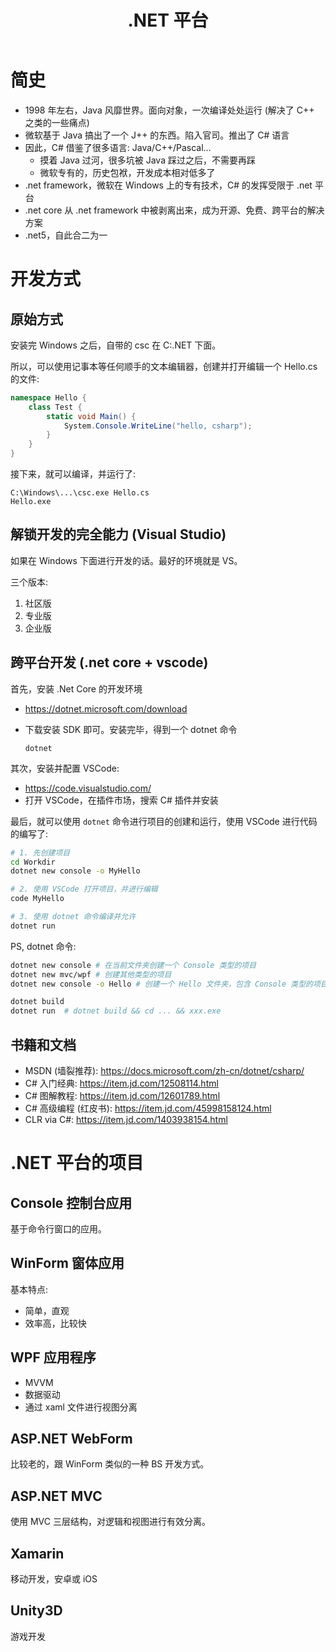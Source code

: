 #+TITLE: .NET 平台



* 简史

- 1998 年左右，Java 风靡世界。面向对象，一次编译处处运行 (解决了 C++ 之类的一些痛点)
- 微软基于 Java 搞出了一个 J++ 的东西。陷入官司。推出了 C# 语言
- 因此，C# 借鉴了很多语言: Java/C++/Pascal...
  + 摸着 Java 过河，很多坑被 Java 踩过之后，不需要再踩
  + 微软专有的，历史包袱，开发成本相对低多了
- .net framework，微软在 Windows 上的专有技术，C# 的发挥受限于 .net 平台
- .net core 从 .net framework 中被剥离出来，成为开源、免费、跨平台的解决方案
- .net5，自此合二为一

* 开发方式
** 原始方式

安装完 Windows 之后，自带的 csc 在 C:\Windows\Microsoft.NET\版本号 下面。

所以，可以使用记事本等任何顺手的文本编辑器，创建并打开编辑一个 Hello.cs 的文件:
#+begin_src csharp
  namespace Hello {
      class Test {
          static void Main() {
              System.Console.WriteLine("hello, csharp");
          }
      }
  }
#+end_src

接下来，就可以编译，并运行了:
: C:\Windows\...\csc.exe Hello.cs
: Hello.exe

** 解锁开发的完全能力 (Visual Studio)

如果在 Windows 下面进行开发的话。最好的环境就是 VS。

三个版本:
1. 社区版
2. 专业版
3. 企业版

** 跨平台开发 (.net core + vscode)

首先，安装 .Net Core 的开发环境
- https://dotnet.microsoft.com/download
- 下载安装 SDK 即可。安装完毕，得到一个 dotnet 命令
  : dotnet

其次，安装并配置 VSCode:
- https://code.visualstudio.com/
- 打开 VSCode，在插件市场，搜索 C# 插件并安装

最后，就可以使用 ~dotnet~ 命令进行项目的创建和运行，使用 VSCode 进行代码的编写了:
#+begin_src sh
  # 1. 先创建项目
  cd Workdir
  dotnet new console -o MyHello

  # 2. 使用 VSCode 打开项目，并进行编辑
  code MyHello

  # 3. 使用 dotnet 命令编译并允许
  dotnet run
#+end_src

PS, dotnet 命令:
#+begin_src sh
  dotnet new console # 在当前文件夹创建一个 Console 类型的项目
  dotnet new mvc/wpf # 创建其他类型的项目
  dotnet new console -o Hello # 创建一个 Hello 文件夹，包含 Console 类型的项目

  dotnet build
  dotnet run  # dotnet build && cd ... && xxx.exe
#+end_src  

** 书籍和文档

- MSDN (墙裂推荐): https://docs.microsoft.com/zh-cn/dotnet/csharp/
- C# 入门经典: https://item.jd.com/12508114.html
- C# 图解教程: https://item.jd.com/12601789.html
- C# 高级编程 (红皮书): https://item.jd.com/45998158124.html
- CLR via C#: https://item.jd.com/1403938154.html

* .NET 平台的项目
** Console 控制台应用

基于命令行窗口的应用。

** WinForm 窗体应用

基本特点:
- 简单，直观
- 效率高，比较快

** WPF 应用程序

- MVVM
- 数据驱动
- 通过 xaml 文件进行视图分离

** ASP.NET WebForm

比较老的，跟 WinForm 类似的一种 BS 开发方式。

** ASP.NET MVC

使用 MVC 三层结构，对逻辑和视图进行有效分离。

** Xamarin

移动开发，安卓或 iOS

** Unity3D

游戏开发


